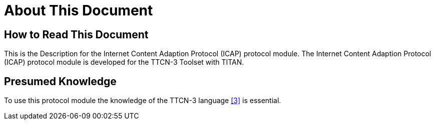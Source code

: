 = About This Document

== How to Read This Document

This is the Description for the Internet Content Adaption Protocol (ICAP) protocol module. The Internet Content Adaption Protocol (ICAP) protocol module is developed for the TTCN-3 Toolset with TITAN.

== Presumed Knowledge

To use this protocol module the knowledge of the TTCN-3 language <<6-references.adoc#_3, [3]>> is essential.

